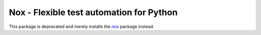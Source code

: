 Nox - Flexible test automation for Python
=========================================

This package is deprecated and merely installs the `nox`_ package instead.

.. _nox: https://pypi.org/project/nox
